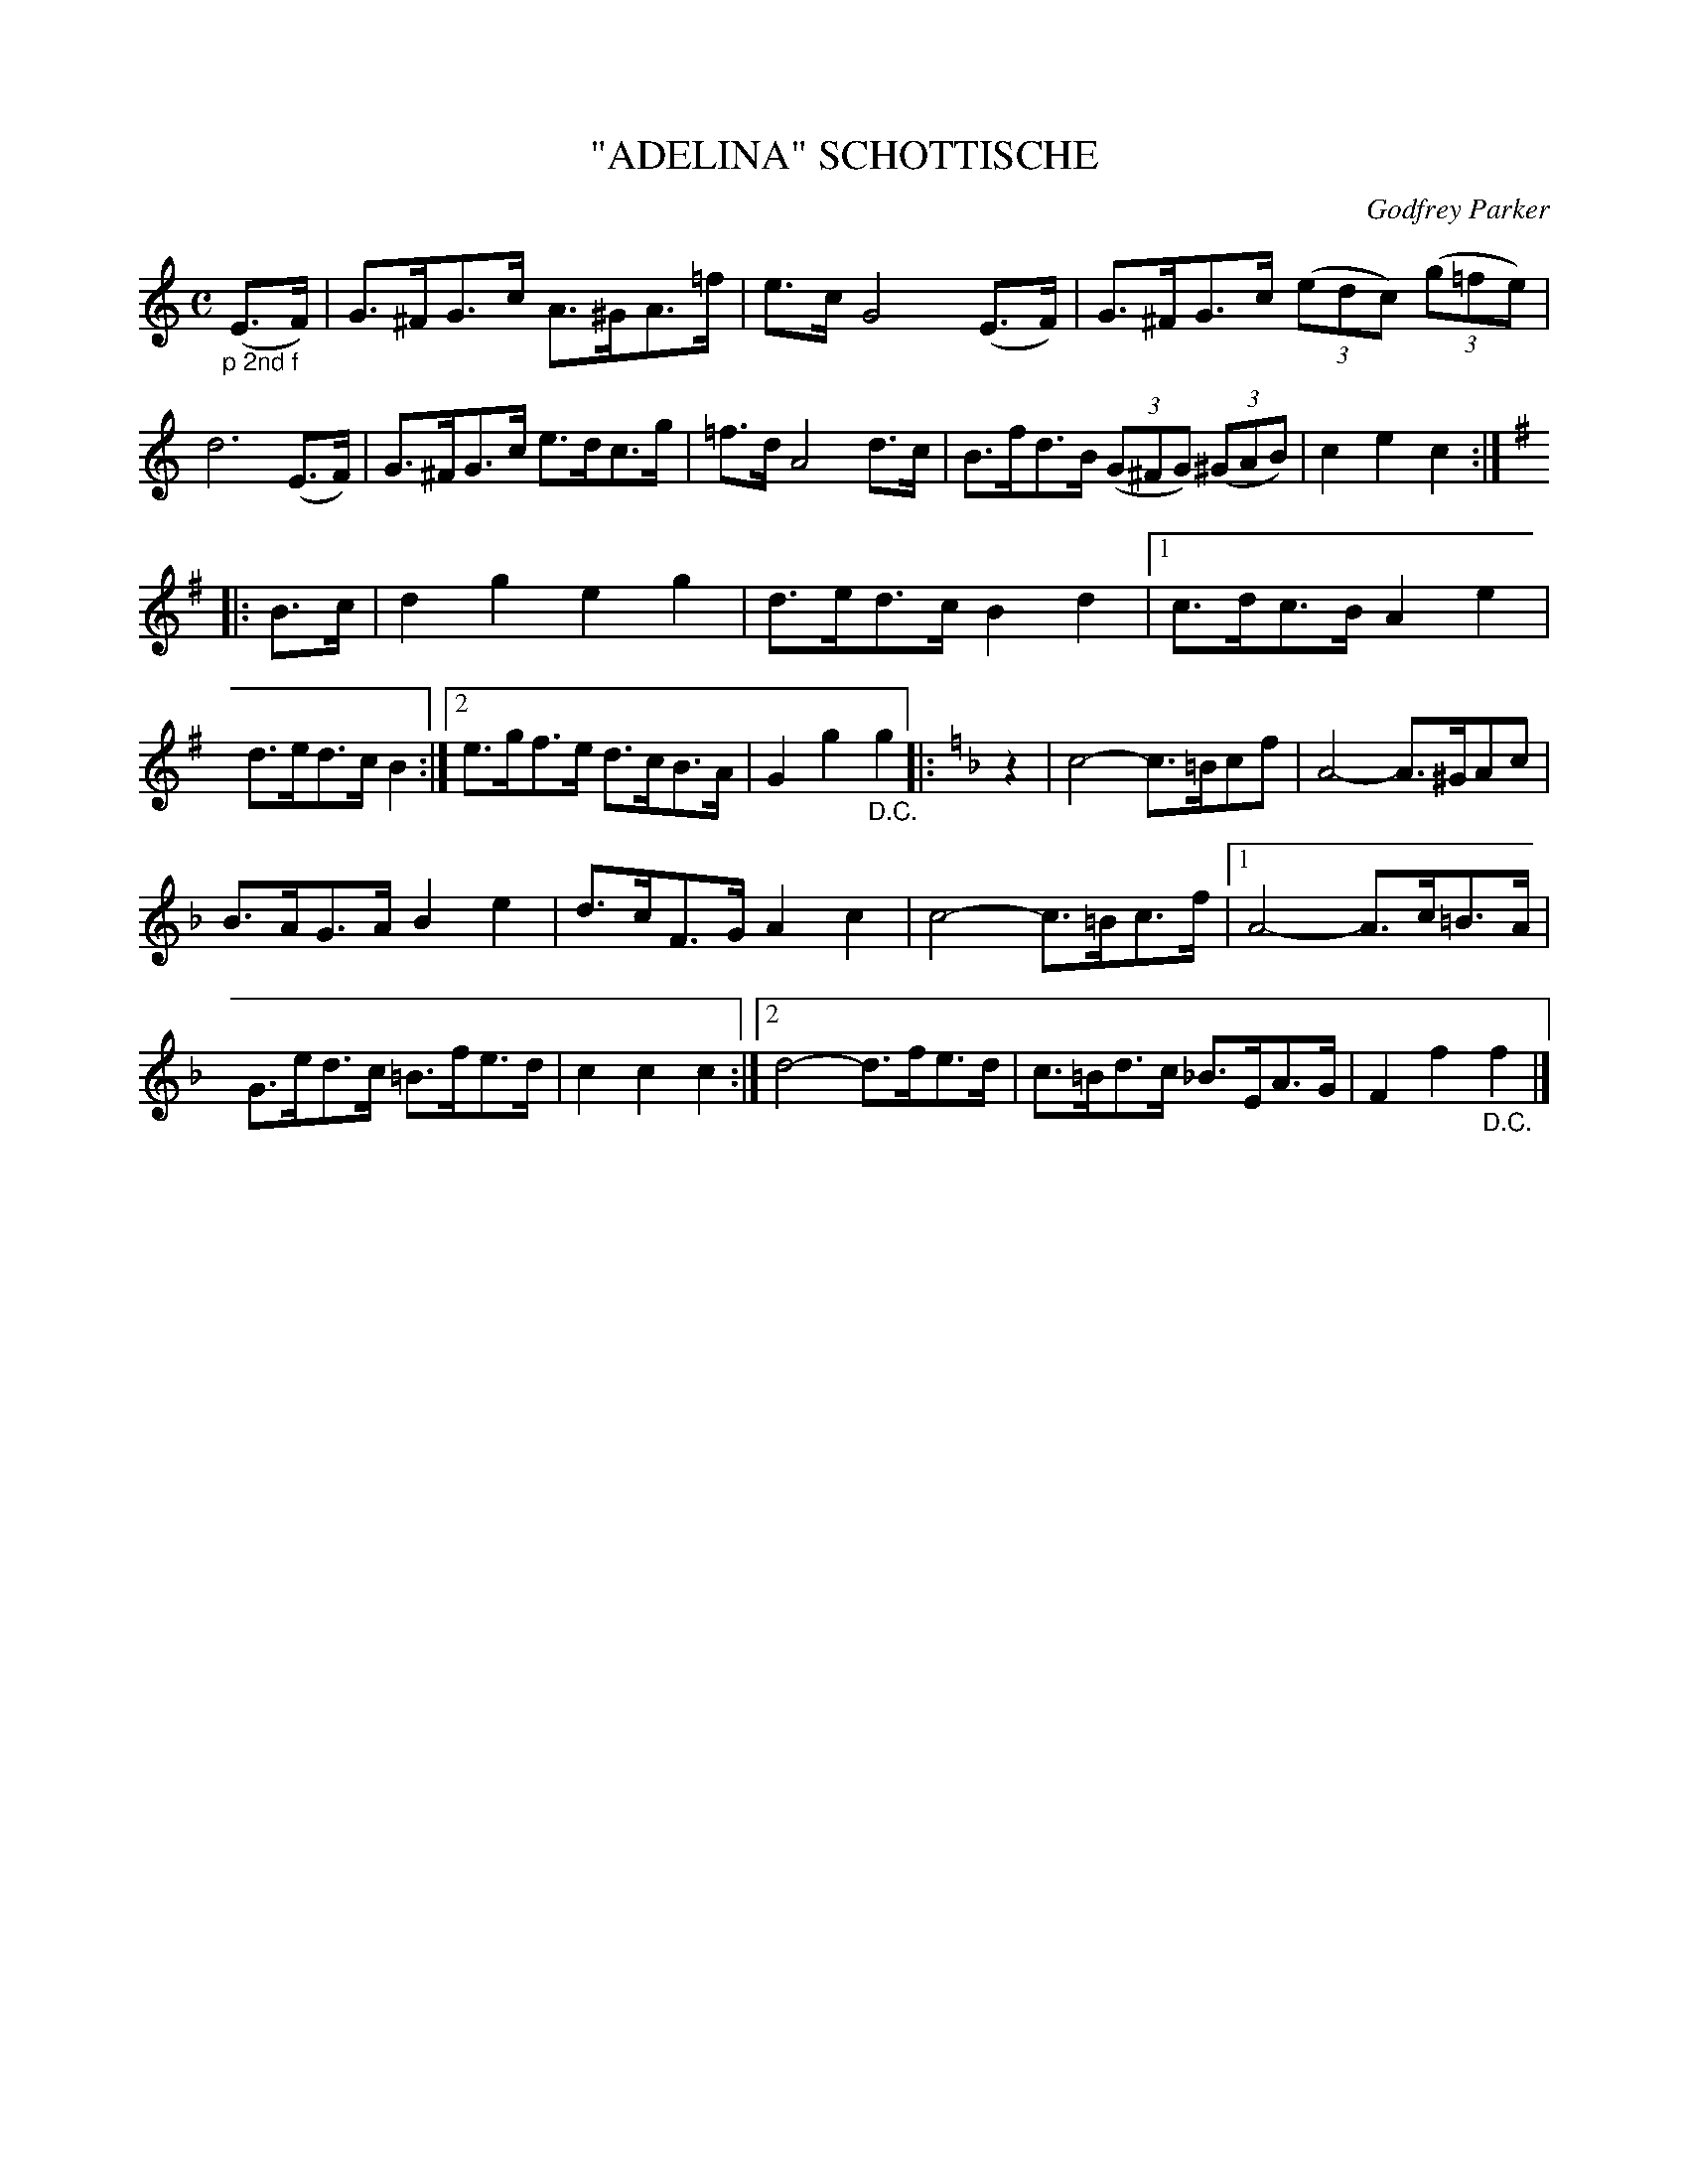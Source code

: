 X: 4428
T: "ADELINA" SCHOTTISCHE
C: Godfrey Parker
R: Schottische
%R: shottish
B: James Kerr "Merry Melodies" v.4 p.48 #428
Z: 2016 John Chambers <jc:trillian.mit.edu>
N: Final rest in 1st ending of 3rd strain moved to the start, to fix the rhythms between strains.
M: C
L: 1/8
K: C
"_p 2nd f"(E>F) |\
G>^FG>c A>^GA>=f | e>c G4 (E>F) |\
G>^FG>c (3(edc) (3(g=fe) | d6 (E>F) |\
G>^FG>c e>dc>g | =f>d A4 d>c |\
B>fd>B (3(G^FG) (3(^GAB) | c2e2 c2 :|
|: [K:G] B>c |\
d2g2 e2g2 | d>ed>c B2d2 |\
[1 c>dc>B A2e2 | d>ed>c B2 :|\
[2 e>gf>e d>cB>A | G2g2 "_D.C."g2 |: [K:F]\
z2 |\
c4- c>=Bcf | A4- A>^GAc |
B>AG>A B2e2 | d>cF>G A2c2 |\
c4- c>=Bc>f |\
[1 A4- A>c=B>A | G>ed>c =B>fe>d | c2c2 c2 :|\
[2 d4- d>fe>d | c>=Bd>c _B>EA>G | F2f2 "_D.C."f2 |]
